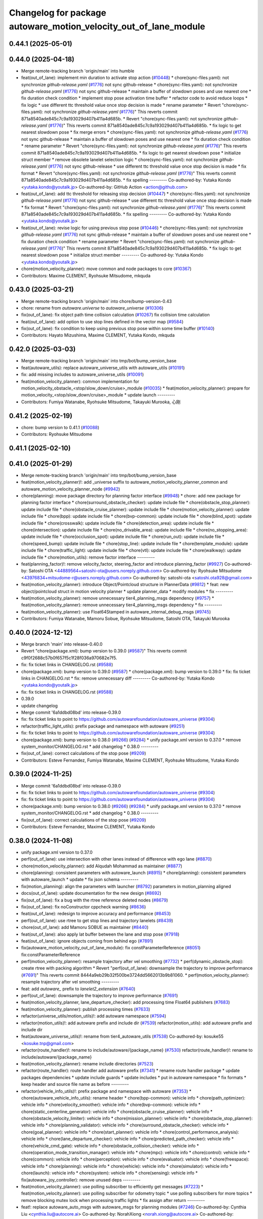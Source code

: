 ^^^^^^^^^^^^^^^^^^^^^^^^^^^^^^^^^^^^^^^^^^^^^^^^^^^^^^^^^^^^^^^^^
Changelog for package autoware_motion_velocity_out_of_lane_module
^^^^^^^^^^^^^^^^^^^^^^^^^^^^^^^^^^^^^^^^^^^^^^^^^^^^^^^^^^^^^^^^^

0.44.1 (2025-05-01)
-------------------

0.44.0 (2025-04-18)
-------------------
* Merge remote-tracking branch 'origin/main' into humble
* feat(out_of_lane): implement min duration to activate stop action (`#10448 <https://github.com/autowarefoundation/autoware_universe/issues/10448>`_)
  * chore(sync-files.yaml): not synchronize `github-release.yaml` (`#1776 <https://github.com/autowarefoundation/autoware_universe/issues/1776>`_)
  not sync github-release
  * chore(sync-files.yaml): not synchronize `github-release.yaml` (`#1776 <https://github.com/autowarefoundation/autoware_universe/issues/1776>`_)
  not sync github-release
  * maintain a buffer of slowdown poses and use nearest one
  * fix duration check condition
  * implement stop pose activation time buffer
  * refactor code to avoid reduce loops
  * fix logic
  * use different ttc threshold value once stop decision is made
  * rename parameter
  * Revert "chore(sync-files.yaml): not synchronize `github-release.yaml` (`#1776 <https://github.com/autowarefoundation/autoware_universe/issues/1776>`_)"
  This reverts commit 871a8540ade845c7c9a193029d407b411a4d685b.
  * Revert "chore(sync-files.yaml): not synchronize `github-release.yaml` (`#1776 <https://github.com/autowarefoundation/autoware_universe/issues/1776>`_)"
  This reverts commit 871a8540ade845c7c9a193029d407b411a4d685b.
  * fix logic to get nearest slowdown pose
  * fix merge errors
  * chore(sync-files.yaml): not synchronize `github-release.yaml` (`#1776 <https://github.com/autowarefoundation/autoware_universe/issues/1776>`_)
  not sync github-release
  * maintain a buffer of slowdown poses and use nearest one
  * fix duration check condition
  * rename parameter
  * Revert "chore(sync-files.yaml): not synchronize `github-release.yaml` (`#1776 <https://github.com/autowarefoundation/autoware_universe/issues/1776>`_)"
  This reverts commit 871a8540ade845c7c9a193029d407b411a4d685b.
  * fix logic to get nearest slowdown pose
  * initialize struct member
  * remove obsolete lanelet selection logic
  * chore(sync-files.yaml): not synchronize `github-release.yaml` (`#1776 <https://github.com/autowarefoundation/autoware_universe/issues/1776>`_)
  not sync github-release
  * use different ttc threshold value once stop decision is made
  * fix format
  * Revert "chore(sync-files.yaml): not synchronize `github-release.yaml` (`#1776 <https://github.com/autowarefoundation/autoware_universe/issues/1776>`_)"
  This reverts commit 871a8540ade845c7c9a193029d407b411a4d685b.
  * fix spelling
  ---------
  Co-authored-by: Yutaka Kondo <yutaka.kondo@youtalk.jp>
  Co-authored-by: GitHub Action <action@github.com>
* feat(out_of_lane): add ttc threshold for releasing stop decision (`#10447 <https://github.com/autowarefoundation/autoware_universe/issues/10447>`_)
  * chore(sync-files.yaml): not synchronize `github-release.yaml` (`#1776 <https://github.com/autowarefoundation/autoware_universe/issues/1776>`_)
  not sync github-release
  * use different ttc threshold value once stop decision is made
  * fix format
  * Revert "chore(sync-files.yaml): not synchronize `github-release.yaml` (`#1776 <https://github.com/autowarefoundation/autoware_universe/issues/1776>`_)"
  This reverts commit 871a8540ade845c7c9a193029d407b411a4d685b.
  * fix spelling
  ---------
  Co-authored-by: Yutaka Kondo <yutaka.kondo@youtalk.jp>
* feat(out_of_lane): revise logic for using previous stop pose (`#10446 <https://github.com/autowarefoundation/autoware_universe/issues/10446>`_)
  * chore(sync-files.yaml): not synchronize `github-release.yaml` (`#1776 <https://github.com/autowarefoundation/autoware_universe/issues/1776>`_)
  not sync github-release
  * maintain a buffer of slowdown poses and use nearest one
  * fix duration check condition
  * rename parameter
  * Revert "chore(sync-files.yaml): not synchronize `github-release.yaml` (`#1776 <https://github.com/autowarefoundation/autoware_universe/issues/1776>`_)"
  This reverts commit 871a8540ade845c7c9a193029d407b411a4d685b.
  * fix logic to get nearest slowdown pose
  * initialize struct member
  ---------
  Co-authored-by: Yutaka Kondo <yutaka.kondo@youtalk.jp>
* chore(motion_velocity_planner): move common and node packages to core (`#10367 <https://github.com/autowarefoundation/autoware_universe/issues/10367>`_)
* Contributors: Maxime CLEMENT, Ryohsuke Mitsudome, mkquda

0.43.0 (2025-03-21)
-------------------
* Merge remote-tracking branch 'origin/main' into chore/bump-version-0.43
* chore: rename from `autoware.universe` to `autoware_universe` (`#10306 <https://github.com/autowarefoundation/autoware_universe/issues/10306>`_)
* fix(out_of_lane): fix object path time collision calculation (`#10267 <https://github.com/autowarefoundation/autoware_universe/issues/10267>`_)
  fix collision time calculation
* feat(out_of_lane): add option to use stop lines defined in the vector map (`#9584 <https://github.com/autowarefoundation/autoware_universe/issues/9584>`_)
* fix(out_of_lane): fix condition to keep using previous stop pose within some time buffer (`#10140 <https://github.com/autowarefoundation/autoware_universe/issues/10140>`_)
* Contributors: Hayato Mizushima, Maxime CLEMENT, Yutaka Kondo, mkquda

0.42.0 (2025-03-03)
-------------------
* Merge remote-tracking branch 'origin/main' into tmp/bot/bump_version_base
* feat(autoware_utils): replace autoware_universe_utils with autoware_utils  (`#10191 <https://github.com/autowarefoundation/autoware_universe/issues/10191>`_)
* fix: add missing includes to autoware_universe_utils (`#10091 <https://github.com/autowarefoundation/autoware_universe/issues/10091>`_)
* feat(motion_velocity_planner): common implementation for motion_velocity_obstacle\_<stop/slow_down/cruise>_module (`#10035 <https://github.com/autowarefoundation/autoware_universe/issues/10035>`_)
  * feat(motion_velocity_planner): prepare for motion_velocity\_<stop/slow_down/cruise>_module
  * update launch
  ---------
* Contributors: Fumiya Watanabe, Ryohsuke Mitsudome, Takayuki Murooka, 心刚

0.41.2 (2025-02-19)
-------------------
* chore: bump version to 0.41.1 (`#10088 <https://github.com/autowarefoundation/autoware_universe/issues/10088>`_)
* Contributors: Ryohsuke Mitsudome

0.41.1 (2025-02-10)
-------------------

0.41.0 (2025-01-29)
-------------------
* Merge remote-tracking branch 'origin/main' into tmp/bot/bump_version_base
* feat(motion_velocity_planner)!: add _universe suffix to autoware_motion_velocity_planner_common and autoware_motion_velocity_planner_node (`#9942 <https://github.com/autowarefoundation/autoware_universe/issues/9942>`_)
* chore(planning): move package directory for planning factor interface (`#9948 <https://github.com/autowarefoundation/autoware_universe/issues/9948>`_)
  * chore: add new package for planning factor interface
  * chore(surround_obstacle_checker): update include file
  * chore(obstacle_stop_planner): update include file
  * chore(obstacle_cruise_planner): update include file
  * chore(motion_velocity_planner): update include file
  * chore(bpp): update include file
  * chore(bvp-common): update include file
  * chore(blind_spot): update include file
  * chore(crosswalk): update include file
  * chore(detection_area): update include file
  * chore(intersection): update include file
  * chore(no_drivable_area): update include file
  * chore(no_stopping_area): update include file
  * chore(occlusion_spot): update include file
  * chore(run_out): update include file
  * chore(speed_bump): update include file
  * chore(stop_line): update include file
  * chore(template_module): update include file
  * chore(traffic_light): update include file
  * chore(vtl): update include file
  * chore(walkway): update include file
  * chore(motion_utils): remove factor interface
  ---------
* feat(planning_factor)!: remove velocity_factor, steering_factor and introduce planning_factor (`#9927 <https://github.com/autowarefoundation/autoware_universe/issues/9927>`_)
  Co-authored-by: Satoshi OTA <44889564+satoshi-ota@users.noreply.github.com>
  Co-authored-by: Ryohsuke Mitsudome <43976834+mitsudome-r@users.noreply.github.com>
  Co-authored-by: satoshi-ota <satoshi.ota928@gmail.com>
* feat(motion_velocity_planner): introduce Object/Pointcloud structure in PlannerData (`#9812 <https://github.com/autowarefoundation/autoware_universe/issues/9812>`_)
  * feat: new object/pointcloud struct in motion velocity planner
  * update planner_data
  * modify modules
  * fix
  ---------
* feat(motion_velocity_planner): remove unnecessary tier4_planning_msgs dependency (`#9757 <https://github.com/autowarefoundation/autoware_universe/issues/9757>`_)
  * feat(motion_velocity_planner): remove unnecessary tier4_planning_msgs dependency
  * fix
  ---------
* feat(motion_velocity_planner): use Float64Stamped in autoware_internal_debug_msgs (`#9745 <https://github.com/autowarefoundation/autoware_universe/issues/9745>`_)
* Contributors: Fumiya Watanabe, Mamoru Sobue, Ryohsuke Mitsudome, Satoshi OTA, Takayuki Murooka

0.40.0 (2024-12-12)
-------------------
* Merge branch 'main' into release-0.40.0
* Revert "chore(package.xml): bump version to 0.39.0 (`#9587 <https://github.com/autowarefoundation/autoware_universe/issues/9587>`_)"
  This reverts commit c9f0f2688c57b0f657f5c1f28f036a970682e7f5.
* fix: fix ticket links in CHANGELOG.rst (`#9588 <https://github.com/autowarefoundation/autoware_universe/issues/9588>`_)
* chore(package.xml): bump version to 0.39.0 (`#9587 <https://github.com/autowarefoundation/autoware_universe/issues/9587>`_)
  * chore(package.xml): bump version to 0.39.0
  * fix: fix ticket links in CHANGELOG.rst
  * fix: remove unnecessary diff
  ---------
  Co-authored-by: Yutaka Kondo <yutaka.kondo@youtalk.jp>
* fix: fix ticket links in CHANGELOG.rst (`#9588 <https://github.com/autowarefoundation/autoware_universe/issues/9588>`_)
* 0.39.0
* update changelog
* Merge commit '6a1ddbd08bd' into release-0.39.0
* fix: fix ticket links to point to https://github.com/autowarefoundation/autoware_universe (`#9304 <https://github.com/autowarefoundation/autoware_universe/issues/9304>`_)
* refactor(traffic_light_utils): prefix package and namespace with autoware (`#9251 <https://github.com/autowarefoundation/autoware_universe/issues/9251>`_)
* fix: fix ticket links to point to https://github.com/autowarefoundation/autoware_universe (`#9304 <https://github.com/autowarefoundation/autoware_universe/issues/9304>`_)
* chore(package.xml): bump version to 0.38.0 (`#9266 <https://github.com/autowarefoundation/autoware_universe/issues/9266>`_) (`#9284 <https://github.com/autowarefoundation/autoware_universe/issues/9284>`_)
  * unify package.xml version to 0.37.0
  * remove system_monitor/CHANGELOG.rst
  * add changelog
  * 0.38.0
  ---------
* fix(out_of_lane): correct calculations of the stop pose (`#9209 <https://github.com/autowarefoundation/autoware_universe/issues/9209>`_)
* Contributors: Esteve Fernandez, Fumiya Watanabe, Maxime CLEMENT, Ryohsuke Mitsudome, Yutaka Kondo

0.39.0 (2024-11-25)
-------------------
* Merge commit '6a1ddbd08bd' into release-0.39.0
* fix: fix ticket links to point to https://github.com/autowarefoundation/autoware_universe (`#9304 <https://github.com/autowarefoundation/autoware_universe/issues/9304>`_)
* fix: fix ticket links to point to https://github.com/autowarefoundation/autoware_universe (`#9304 <https://github.com/autowarefoundation/autoware_universe/issues/9304>`_)
* chore(package.xml): bump version to 0.38.0 (`#9266 <https://github.com/autowarefoundation/autoware_universe/issues/9266>`_) (`#9284 <https://github.com/autowarefoundation/autoware_universe/issues/9284>`_)
  * unify package.xml version to 0.37.0
  * remove system_monitor/CHANGELOG.rst
  * add changelog
  * 0.38.0
  ---------
* fix(out_of_lane): correct calculations of the stop pose (`#9209 <https://github.com/autowarefoundation/autoware_universe/issues/9209>`_)
* Contributors: Esteve Fernandez, Maxime CLEMENT, Yutaka Kondo

0.38.0 (2024-11-08)
-------------------
* unify package.xml version to 0.37.0
* perf(out_of_lane): use intersection with other lanes instead of difference with ego lane (`#8870 <https://github.com/autowarefoundation/autoware_universe/issues/8870>`_)
* chore(motion_velocity_planner): add Alqudah Mohammad as maintainer (`#8877 <https://github.com/autowarefoundation/autoware_universe/issues/8877>`_)
* chore(planning): consistent parameters with autoware_launch (`#8915 <https://github.com/autowarefoundation/autoware_universe/issues/8915>`_)
  * chore(planning): consistent parameters with autoware_launch
  * update
  * fix json schema
  ---------
* fix(motion_planning): align the parameters with launcher (`#8792 <https://github.com/autowarefoundation/autoware_universe/issues/8792>`_)
  parameters in motion_planning aligned
* docs(out_of_lane): update documentation for the new design (`#8692 <https://github.com/autowarefoundation/autoware_universe/issues/8692>`_)
* fix(out_of_lane): fix a bug with the rtree reference deleted nodes (`#8679 <https://github.com/autowarefoundation/autoware_universe/issues/8679>`_)
* fix(out_of_lane): fix noConstructor cppcheck warning (`#8636 <https://github.com/autowarefoundation/autoware_universe/issues/8636>`_)
* feat(out_of_lane): redesign to improve accuracy and performance (`#8453 <https://github.com/autowarefoundation/autoware_universe/issues/8453>`_)
* perf(out_of_lane): use rtree to get stop lines and trajectory lanelets (`#8439 <https://github.com/autowarefoundation/autoware_universe/issues/8439>`_)
* chore(out_of_lane): add Mamoru SOBUE as maintainer (`#8440 <https://github.com/autowarefoundation/autoware_universe/issues/8440>`_)
* feat(out_of_lane): also apply lat buffer between the lane and stop pose (`#7918 <https://github.com/autowarefoundation/autoware_universe/issues/7918>`_)
* feat(out_of_lane): ignore objects coming from behind ego (`#7891 <https://github.com/autowarefoundation/autoware_universe/issues/7891>`_)
* fix(autoware_motion_velocity_out_of_lane_module): fix constParameterReference (`#8051 <https://github.com/autowarefoundation/autoware_universe/issues/8051>`_)
  fix:constParameterReference
* perf(motion_velocity_planner): resample trajectory after vel smoothing (`#7732 <https://github.com/autowarefoundation/autoware_universe/issues/7732>`_)
  * perf(dynamic_obstacle_stop): create rtree with packing algorithm
  * Revert "perf(out_of_lane): downsample the trajectory to improve performance (`#7691 <https://github.com/autowarefoundation/autoware_universe/issues/7691>`_)"
  This reverts commit 8444a9eb29b32f500be3724dd5662013b9b81060.
  * perf(motion_velocity_planner): resample trajectory after vel smoothing
  ---------
* feat: add `autoware\_` prefix to `lanelet2_extension` (`#7640 <https://github.com/autowarefoundation/autoware_universe/issues/7640>`_)
* perf(out_of_lane): downsample the trajectory to improve performance (`#7691 <https://github.com/autowarefoundation/autoware_universe/issues/7691>`_)
* feat(motion_velocity_planner, lane_departure_checker): add processing time Float64 publishers (`#7683 <https://github.com/autowarefoundation/autoware_universe/issues/7683>`_)
* feat(motion_velocity_planner): publish processing times (`#7633 <https://github.com/autowarefoundation/autoware_universe/issues/7633>`_)
* refactor(universe_utils/motion_utils)!: add autoware namespace (`#7594 <https://github.com/autowarefoundation/autoware_universe/issues/7594>`_)
* refactor(motion_utils)!: add autoware prefix and include dir (`#7539 <https://github.com/autowarefoundation/autoware_universe/issues/7539>`_)
  refactor(motion_utils): add autoware prefix and include dir
* feat(autoware_universe_utils)!: rename from tier4_autoware_utils (`#7538 <https://github.com/autowarefoundation/autoware_universe/issues/7538>`_)
  Co-authored-by: kosuke55 <kosuke.tnp@gmail.com>
* refactor(route_handler)!: rename to include/autoware/{package_name}  (`#7530 <https://github.com/autowarefoundation/autoware_universe/issues/7530>`_)
  refactor(route_handler)!: rename to include/autoware/{package_name}
* feat(motion_velocity_planner): rename include directories (`#7523 <https://github.com/autowarefoundation/autoware_universe/issues/7523>`_)
* refactor(route_handler): route handler add autoware prefix (`#7341 <https://github.com/autowarefoundation/autoware_universe/issues/7341>`_)
  * rename route handler package
  * update packages dependencies
  * update include guards
  * update includes
  * put in autoware namespace
  * fix formats
  * keep header and source file name as before
  ---------
* refactor(vehicle_info_utils)!: prefix package and namespace with autoware (`#7353 <https://github.com/autowarefoundation/autoware_universe/issues/7353>`_)
  * chore(autoware_vehicle_info_utils): rename header
  * chore(bpp-common): vehicle info
  * chore(path_optimizer): vehicle info
  * chore(velocity_smoother): vehicle info
  * chore(bvp-common): vehicle info
  * chore(static_centerline_generator): vehicle info
  * chore(obstacle_cruise_planner): vehicle info
  * chore(obstacle_velocity_limiter): vehicle info
  * chore(mission_planner): vehicle info
  * chore(obstacle_stop_planner): vehicle info
  * chore(planning_validator): vehicle info
  * chore(surround_obstacle_checker): vehicle info
  * chore(goal_planner): vehicle info
  * chore(start_planner): vehicle info
  * chore(control_performance_analysis): vehicle info
  * chore(lane_departure_checker): vehicle info
  * chore(predicted_path_checker): vehicle info
  * chore(vehicle_cmd_gate): vehicle info
  * chore(obstacle_collision_checker): vehicle info
  * chore(operation_mode_transition_manager): vehicle info
  * chore(mpc): vehicle info
  * chore(control): vehicle info
  * chore(common): vehicle info
  * chore(perception): vehicle info
  * chore(evaluator): vehicle info
  * chore(freespace): vehicle info
  * chore(planning): vehicle info
  * chore(vehicle): vehicle info
  * chore(simulator): vehicle info
  * chore(launch): vehicle info
  * chore(system): vehicle info
  * chore(sensing): vehicle info
  * fix(autoware_joy_controller): remove unused deps
  ---------
* feat(motion_velocity_planner): use polling subscriber to efficiently get messages (`#7223 <https://github.com/autowarefoundation/autoware_universe/issues/7223>`_)
  * feat(motion_velocity_planner): use polling subscriber for odometry topic
  * use polling subscribers for more topics
  * remove blocking mutex lock when processing traffic lights
  * fix assign after return
  ---------
* feat!: replace autoware_auto_msgs with autoware_msgs for planning modules (`#7246 <https://github.com/autowarefoundation/autoware_universe/issues/7246>`_)
  Co-authored-by: Cynthia Liu <cynthia.liu@autocore.ai>
  Co-authored-by: NorahXiong <norah.xiong@autocore.ai>
  Co-authored-by: beginningfan <beginning.fan@autocore.ai>
* feat(motion_velocity_planner): add new motion velocity planning (`#7064 <https://github.com/autowarefoundation/autoware_universe/issues/7064>`_)
* Contributors: Kosuke Takeuchi, Maxime CLEMENT, Ryohsuke Mitsudome, Satoshi OTA, Takayuki Murooka, Yutaka Kondo, Zhe Shen, kobayu858, mkquda

0.26.0 (2024-04-03)
-------------------
